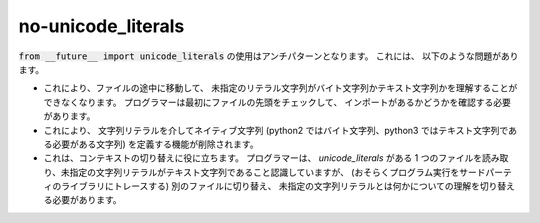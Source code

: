 no-unicode_literals
===================

:code:`from __future__ import unicode_literals` の使用はアンチパターンとなります。 これには、
以下のような問題があります。

* これにより、ファイルの途中に移動して、
  未指定のリテラル文字列がバイト文字列かテキスト文字列かを理解することができなくなります。 プログラマーは最初にファイルの先頭をチェックして、
  インポートがあるかどうかを確認する必要があります。
* これにより、
  文字列リテラルを介してネイティブ文字列 (python2 ではバイト文字列、python3 ではテキスト文字列である必要がある文字列) を定義する機能が削除されます。
* これは、コンテキストの切り替えに役に立ちます。 プログラマーは、
  `unicode_literals` がある 1 つのファイルを読み取り、未指定の文字列リテラルがテキスト文字列であること認識していますが、
  (おそらくプログラム実行をサードパーティのライブラリにトレースする) 別のファイルに切り替え、
  未指定の文字列リテラルとは何かについての理解を切り替える必要があります。

